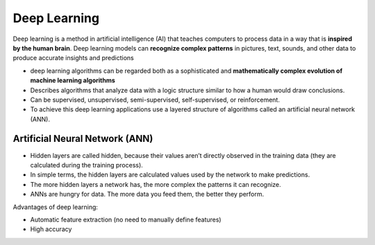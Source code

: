 =============
Deep Learning
=============
Deep learning is a method in artificial intelligence (AI) that teaches computers to process data in a way that is **inspired by the human brain**. 
Deep learning models can **recognize complex patterns** in pictures, text, sounds, and other data to produce accurate insights and predictions

* deep learning algorithms can be regarded both as a sophisticated and **mathematically complex evolution of machine learning algorithms**  

*  Describes algorithms that analyze data with a logic structure similar to how a human would draw conclusions.  

*  Can be supervised, unsupervised, semi-supervised, self-supervised, or reinforcement.

*  To achieve this deep learning applications use a layered structure of algorithms called an artificial neural network (ANN).


Artificial Neural Network (ANN)
===============================

* Hidden layers are called hidden, because their values aren’t directly observed in the training data (they are calculated during the training process).  

* In simple terms, the hidden layers are calculated values used by the network to make predictions.  

* The more hidden layers a network has, the more complex the patterns it can recognize.  

* ANNs are hungry for data. The more data you feed them, the better they perform.  

.. image:: /files/images/ann.png
   :alt: Artificial Neural Network (ANN)


Advantages of deep learning:

* Automatic feature extraction (no need to manually define features)

* High accuracy
